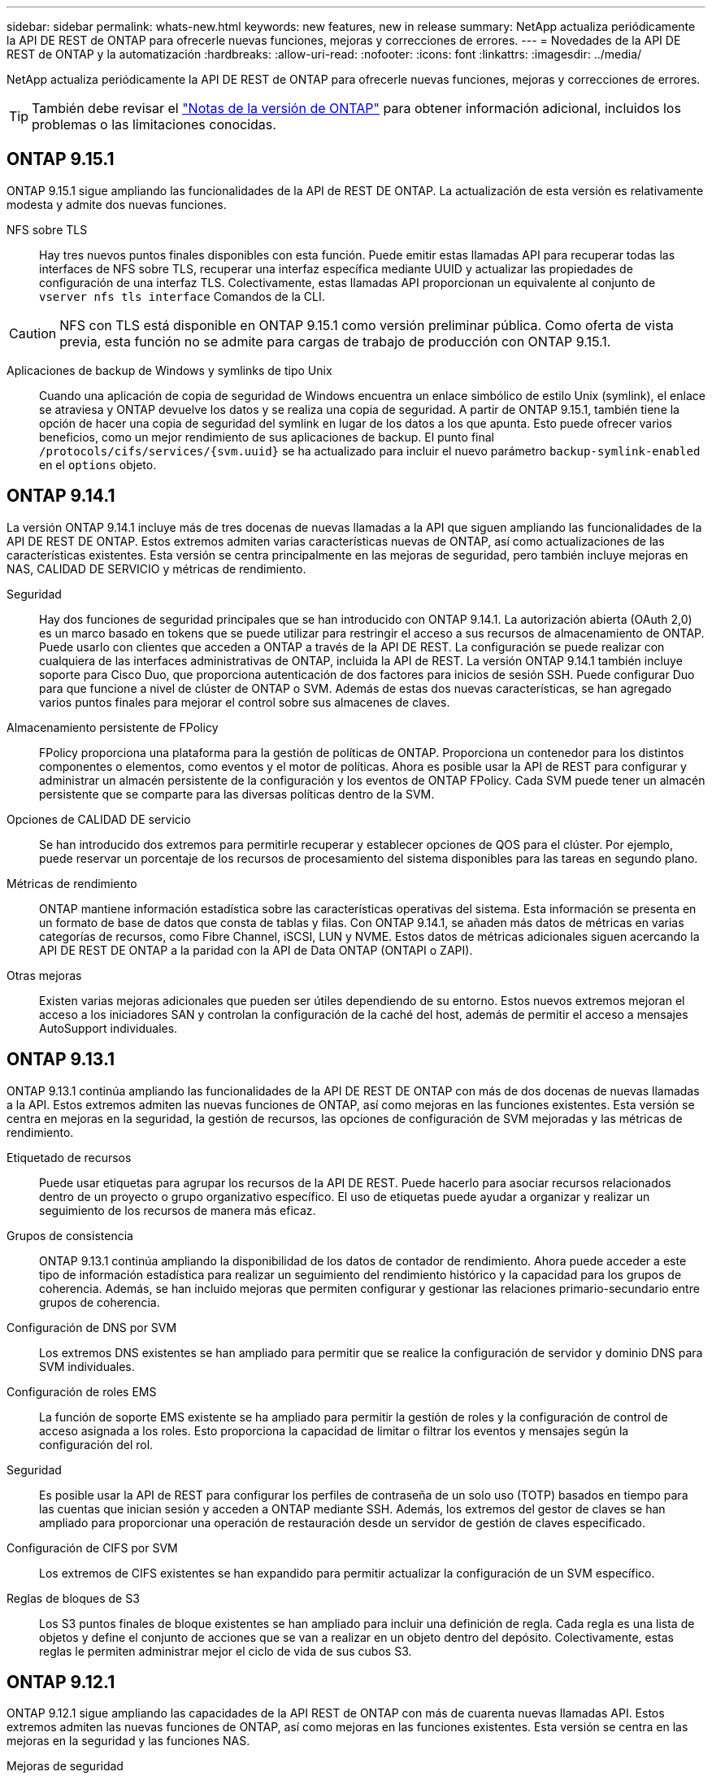 ---
sidebar: sidebar 
permalink: whats-new.html 
keywords: new features, new in release 
summary: NetApp actualiza periódicamente la API DE REST de ONTAP para ofrecerle nuevas funciones, mejoras y correcciones de errores. 
---
= Novedades de la API DE REST de ONTAP y la automatización
:hardbreaks:
:allow-uri-read: 
:nofooter: 
:icons: font
:linkattrs: 
:imagesdir: ../media/


[role="lead"]
NetApp actualiza periódicamente la API DE REST de ONTAP para ofrecerle nuevas funciones, mejoras y correcciones de errores.


TIP: También debe revisar el https://library.netapp.com/ecm/ecm_download_file/ECMLP2492508["Notas de la versión de ONTAP"^] para obtener información adicional, incluidos los problemas o las limitaciones conocidas.



== ONTAP 9.15.1

ONTAP 9.15.1 sigue ampliando las funcionalidades de la API de REST DE ONTAP. La actualización de esta versión es relativamente modesta y admite dos nuevas funciones.

NFS sobre TLS:: Hay tres nuevos puntos finales disponibles con esta función. Puede emitir estas llamadas API para recuperar todas las interfaces de NFS sobre TLS, recuperar una interfaz específica mediante UUID y actualizar las propiedades de configuración de una interfaz TLS. Colectivamente, estas llamadas API proporcionan un equivalente al conjunto de `vserver nfs tls interface` Comandos de la CLI.



CAUTION: NFS con TLS está disponible en ONTAP 9.15.1 como versión preliminar pública. Como oferta de vista previa, esta función no se admite para cargas de trabajo de producción con ONTAP 9.15.1.

Aplicaciones de backup de Windows y symlinks de tipo Unix:: Cuando una aplicación de copia de seguridad de Windows encuentra un enlace simbólico de estilo Unix (symlink), el enlace se atraviesa y ONTAP devuelve los datos y se realiza una copia de seguridad. A partir de ONTAP 9.15.1, también tiene la opción de hacer una copia de seguridad del symlink en lugar de los datos a los que apunta. Esto puede ofrecer varios beneficios, como un mejor rendimiento de sus aplicaciones de backup. El punto final `/protocols/cifs/services/{svm.uuid}` se ha actualizado para incluir el nuevo parámetro `backup-symlink-enabled` en el `options` objeto.




== ONTAP 9.14.1

La versión ONTAP 9.14.1 incluye más de tres docenas de nuevas llamadas a la API que siguen ampliando las funcionalidades de la API DE REST DE ONTAP. Estos extremos admiten varias características nuevas de ONTAP, así como actualizaciones de las características existentes. Esta versión se centra principalmente en las mejoras de seguridad, pero también incluye mejoras en NAS, CALIDAD DE SERVICIO y métricas de rendimiento.

Seguridad:: Hay dos funciones de seguridad principales que se han introducido con ONTAP 9.14.1. La autorización abierta (OAuth 2,0) es un marco basado en tokens que se puede utilizar para restringir el acceso a sus recursos de almacenamiento de ONTAP. Puede usarlo con clientes que acceden a ONTAP a través de la API DE REST. La configuración se puede realizar con cualquiera de las interfaces administrativas de ONTAP, incluida la API de REST. La versión ONTAP 9.14.1 también incluye soporte para Cisco Duo, que proporciona autenticación de dos factores para inicios de sesión SSH. Puede configurar Duo para que funcione a nivel de clúster de ONTAP o SVM. Además de estas dos nuevas características, se han agregado varios puntos finales para mejorar el control sobre sus almacenes de claves.
Almacenamiento persistente de FPolicy:: FPolicy proporciona una plataforma para la gestión de políticas de ONTAP. Proporciona un contenedor para los distintos componentes o elementos, como eventos y el motor de políticas. Ahora es posible usar la API de REST para configurar y administrar un almacén persistente de la configuración y los eventos de ONTAP FPolicy. Cada SVM puede tener un almacén persistente que se comparte para las diversas políticas dentro de la SVM.
Opciones de CALIDAD DE servicio:: Se han introducido dos extremos para permitirle recuperar y establecer opciones de QOS para el clúster. Por ejemplo, puede reservar un porcentaje de los recursos de procesamiento del sistema disponibles para las tareas en segundo plano.
Métricas de rendimiento:: ONTAP mantiene información estadística sobre las características operativas del sistema. Esta información se presenta en un formato de base de datos que consta de tablas y filas. Con ONTAP 9.14.1, se añaden más datos de métricas en varias categorías de recursos, como Fibre Channel, iSCSI, LUN y NVME. Estos datos de métricas adicionales siguen acercando la API DE REST DE ONTAP a la paridad con la API de Data ONTAP (ONTAPI o ZAPI).
Otras mejoras:: Existen varias mejoras adicionales que pueden ser útiles dependiendo de su entorno. Estos nuevos extremos mejoran el acceso a los iniciadores SAN y controlan la configuración de la caché del host, además de permitir el acceso a mensajes AutoSupport individuales.




== ONTAP 9.13.1

ONTAP 9.13.1 continúa ampliando las funcionalidades de la API DE REST DE ONTAP con más de dos docenas de nuevas llamadas a la API. Estos extremos admiten las nuevas funciones de ONTAP, así como mejoras en las funciones existentes. Esta versión se centra en mejoras en la seguridad, la gestión de recursos, las opciones de configuración de SVM mejoradas y las métricas de rendimiento.

Etiquetado de recursos:: Puede usar etiquetas para agrupar los recursos de la API DE REST. Puede hacerlo para asociar recursos relacionados dentro de un proyecto o grupo organizativo específico. El uso de etiquetas puede ayudar a organizar y realizar un seguimiento de los recursos de manera más eficaz.
Grupos de consistencia:: ONTAP 9.13.1 continúa ampliando la disponibilidad de los datos de contador de rendimiento. Ahora puede acceder a este tipo de información estadística para realizar un seguimiento del rendimiento histórico y la capacidad para los grupos de coherencia. Además, se han incluido mejoras que permiten configurar y gestionar las relaciones primario-secundario entre grupos de coherencia.
Configuración de DNS por SVM:: Los extremos DNS existentes se han ampliado para permitir que se realice la configuración de servidor y dominio DNS para SVM individuales.
Configuración de roles EMS:: La función de soporte EMS existente se ha ampliado para permitir la gestión de roles y la configuración de control de acceso asignada a los roles. Esto proporciona la capacidad de limitar o filtrar los eventos y mensajes según la configuración del rol.
Seguridad:: Es posible usar la API de REST para configurar los perfiles de contraseña de un solo uso (TOTP) basados en tiempo para las cuentas que inician sesión y acceden a ONTAP mediante SSH. Además, los extremos del gestor de claves se han ampliado para proporcionar una operación de restauración desde un servidor de gestión de claves especificado.
Configuración de CIFS por SVM:: Los extremos de CIFS existentes se han expandido para permitir actualizar la configuración de un SVM específico.
Reglas de bloques de S3:: Los S3 puntos finales de bloque existentes se han ampliado para incluir una definición de regla. Cada regla es una lista de objetos y define el conjunto de acciones que se van a realizar en un objeto dentro del depósito. Colectivamente, estas reglas le permiten administrar mejor el ciclo de vida de sus cubos S3.




== ONTAP 9.12.1

ONTAP 9.12.1 sigue ampliando las capacidades de la API REST de ONTAP con más de cuarenta nuevas llamadas API. Estos extremos admiten las nuevas funciones de ONTAP, así como mejoras en las funciones existentes. Esta versión se centra en las mejoras en la seguridad y las funciones NAS.

Mejoras de seguridad:: Amazon Web Services incluye un servicio de gestión de claves que proporciona almacenamiento seguro para claves y otros secretos. Puede acceder a este servicio a través de la API DE REST para permitir que ONTAP almacene sus claves de cifrado de forma segura en el cloud. Además, puede crear y enumerar las claves de autenticación usadas con el cifrado del almacenamiento de NetApp.
Active Directory:: Es posible gestionar las cuentas de Active Directory definidas para un clúster de ONTAP. Esto incluye la creación de cuentas nuevas, así como la visualización, actualización y eliminación de cuentas.
Políticas de grupos CIFS:: Se ha mejorado la API REST para admitir la creación y gestión de políticas de grupos CIFS. La información de configuración se encuentra disponible y se administra mediante objetos de política de grupo que se aplican a todas las SVM o a determinadas.




== ONTAP 9.11.1

ONTAP 9.11.1 sigue ampliando las funcionalidades de la API DE REST de ONTAP con casi cien llamadas nuevas al API. Estos extremos admiten las nuevas funciones de ONTAP, así como mejoras en las funciones existentes. Esta versión se centra en respaldar la migración de clientes a la API DE REST de ONTAP desde la API de Data ONTAP (ONAPI o ZAPI).

RBAC granular:: La funcionalidad de control de acceso basado en roles (RBAC) de ONTAP se ha mejorado para proporcionar granularidad adicional. Puede usar los roles tradicionales o crear roles personalizados nuevos según sea necesario mediante la API DE REST. Cada rol se asocia con uno o más privilegios, cada uno de los cuales identifica una llamada de API DE REST o un comando de la CLI junto con el nivel de acceso. Hay nuevos niveles de acceso disponibles para roles DE REST como `read_create` y.. `read_modify`. Esta mejora se basa en la paridad con la API de Data ONTAP (ONAPI o ZAPI) y permite la migración de clientes a la API DE REST. Consulte link:rest/rbac_overview.html["Seguridad RBAC"] si quiere más información.
Contadores de rendimiento:: En versiones anteriores de ONTAP se había mantenido información estadística sobre las características de funcionamiento del sistema. Con el lanzamiento de la versión 9.11.1, esta información se ha mejorado y ahora está disponible a través de la API DE REST. Un administrador o un proceso automatizado pueden acceder a los datos para determinar el rendimiento del sistema. La información estadística, tal como la mantiene el subsistema counter Manager, se presenta en formato de base de datos utilizando tablas y filas. Con esta mejora, la API REST de ONTAP se acerca más a la paridad con la API de Data ONTAP (ONAPI o ZAPI).
Gestión de agregados:: Se ha mejorado la gestión de los agregados de almacenamiento de ONTAP. Se pueden usar los extremos DE REST actualizados para mover agregados en línea y sin conexión, así como para gestionar los repuestos.
Capacidad de subred IP:: La capacidad de redes ONTAP se ha ampliado para incluir la compatibilidad con las subredes IP. La API REST proporciona acceso a la configuración y la gestión de las subredes IP dentro de un clúster de ONTAP.
Verificación de varios administradores:: La función de verificación de varios administradores proporciona un marco de autorización flexible para proteger el acceso a comandos u operaciones de ONTAP. Puede definir reglas que identifiquen los comandos restringidos. Cuando un usuario solicita acceso a un comando específico, varios administradores de ONTAP pueden otorgar la aprobación según corresponda.
Mejoras de SnapMirror:: La funcionalidad SnapMirror se ha mejorado en varias áreas, incluida la programación. La paridad de la relación de SnapVault se agregó en una relación de DP con ONTAP 9.11.1 también, la función del acelerador disponible con la API DE REST ha alcanzado la paridad con la API de Data ONTAP (ONAPI o ZAPI). En relación con este hecho, existe soporte para crear y gestionar copias snapshot masivas.
Pools de almacenamiento:: Se añadieron varios extremos para proporcionar acceso a los pools de almacenamiento de ONTAP. Se incluye soporte para crear y enumerar los pools de almacenamiento en un clúster, así como actualizar y eliminar pools específicos por ID.
Compatibilidad con la caché de servicios de nombres:: Se han mejorado los servicios de nombres de ONTAP para admitir el almacenamiento en caché, lo que mejora el rendimiento y la resiliencia. Ahora se puede acceder a la configuración de la caché de servicios de nombres a través de la API DE REST. La configuración se puede aplicar a varios niveles, incluidos los siguientes: Hosts, usuarios unix, grupos unix y netgroups.
Herramienta de generación de informes ONTAAPI:: La herramienta de creación de informes ONTAPI ayuda a los clientes y partners a identificar el uso que ONTAPI hace en su entorno. Además del software Python, también hay un soporte en vídeo y en evolución en el laboratorio de NetApp bajo demanda. Esta herramienta proporciona otro recurso al migrar desde ONAPI a la API REST de ONTAP.




== ONTAP 9.10.1

ONTAP 9.10.1 sigue ampliando las funcionalidades de la API DE REST de ONTAP. Se han añadido más de un centenar de extremos nuevos para admitir nuevas funciones de ONTAP y mejoras en las funciones existentes. A continuación se presenta un resumen de las mejoras de la API DE REST.

Grupo de consistencia de aplicaciones:: Un grupo de coherencia es un conjunto de volúmenes que se agrupan cuando se ejecutan ciertas operaciones, como una Snapshot. Esta función extiende la misma coherencia de bloqueo e integridad de datos implícita con operaciones de un único volumen en un conjunto de volúmenes. Es valioso para aplicaciones de carga de trabajo de varios volúmenes de gran tamaño.
Migración de SVM:: Puede migrar una SVM desde un clúster de origen a un clúster de destino. Los nuevos extremos proporcionan un control completo, incluida la capacidad de pausar, reanudar, recuperar estado y cancelar una operación de migración.
Clonado y gestión de archivos:: Se ha mejorado la gestión y el clonado de archivos en el nivel de volumen. Los nuevos extremos DE REST admiten operaciones de movimiento, copia y división de archivos.
Auditoría de S3 mejorada:: La auditoría de los eventos de S3 es una mejora de seguridad que le permite realizar un seguimiento y registrar ciertos eventos de S3. Se puede establecer un selector de eventos de auditoría de S3 por bloque y por SVM.
Defensa contra ransomware:: ONTAP detecta archivos que potencialmente contienen una amenaza de ransomware. Puede recuperar una lista de estos archivos sospechosos, así como eliminarlos de un volumen.
Varias mejoras de seguridad:: Existen varias mejoras de seguridad generales que amplían los protocolos existentes e introducen nuevas funcionalidades. Se han realizado mejoras en IPSEC, la administración de claves, la configuración SSH y los permisos de archivo.
Dominios CIFS y grupos locales:: La compatibilidad con dominios CIFS se ha añadido en el nivel de clúster y SVM. Puede recuperar la configuración de dominio, así como crear y eliminar controladores de dominio preferidos.
Análisis de volúmenes ampliados:: Los análisis de volúmenes y las métricas se han ampliado mediante extremos adicionales para dar soporte a los principales archivos, directorios y usuarios.
Mejoras de soporte:: La compatibilidad se ha mejorado gracias a varias funciones nuevas. La actualización automática puede mantener sus sistemas ONTAP actualizados descargando y aplicando las últimas actualizaciones de software. También puede recuperar y gestionar los volcados de memoria generados por un nodo.




== ONTAP 9.9.1

ONTAP 9.9.1 sigue ampliando las funcionalidades de la API DE REST de ONTAP. Hay nuevos extremos API para las funciones existentes de ONTAP, incluidos los conjuntos DE puertos SAN y la seguridad del directorio de archivos vServer. Además, se han agregado extremos para admitir nuevas funciones y mejoras de ONTAP 9.9.1. Y también se ha mejorado la documentación relacionada. A continuación se presenta un resumen de las mejoras.

Asignación de ONAPI a la API DE REST de ONTAP 9:: Para ayudarle a realizar la transición del código de automatización de ONTAP a la API DE REST, NetApp proporciona documentación de asignación de API. Esta referencia incluye una lista de llamadas de ONTAPI y el equivalente de API DE REST para cada una. El documento de asignación se ha actualizado para incluir los nuevos puntos finales de la API de ONTAP 9.9.1. Consulte link:migrate/mapping.html["Asignación de la API DE REST a la API de ONTAP"] si quiere más información.
Extremos de API para nuevas funciones de núcleo de ONTAP 9.9.1:: Se ha añadido compatibilidad con las nuevas funciones de ONTAP 9.9.1 que no están disponibles a través de la API ONTAP a la API DE REST. Esto incluye compatibilidad con iGroups anidados y Google Cloud Key Management Services.
Soporte mejorado para la transición A REPOSO desde ONAPI:: Ahora, más de las llamadas de ONTAPI heredadas tienen equivalentes de API DE REST correspondientes. Esto incluye usuarios y grupos Unix locales, administración de seguridad de archivos NTFS sin necesidad de un cliente, conjuntos DE puertos SAN y atributos de espacio de volumen. Estos cambios también se incluyen en la documentación actualizada de asignación de ONTAP PARA REST.
Documentación en línea mejorada:: La página de referencia de documentación en línea de ONTAP ahora incluye etiquetas que indican la versión de ONTAP cuando se introdujo cada extremo o parámetro DE REST, incluidos los nuevos con ONTAP 9.9.1.




== ONTAP 9.8

ONTAP 9.8 amplía en gran medida la amplitud y la profundidad de la API DE REST de ONTAP. Incluye varias funciones nuevas que mejoran la capacidad para automatizar la implementación y la gestión de los sistemas de almacenamiento de ONTAP. Además, se ha mejorado el soporte para ayudar en la transición AL DESCANSO desde la API ONTAAPI heredada.

Asignación de ONAPI a la API DE REST de ONTAP 9:: Para ayudarle a actualizar la automatización ONTAPI, NetApp proporciona una lista de llamadas ONTAPI que requieren uno o más parámetros de entrada, junto con una asignación de dichas llamadas a la llamada a la API DE REST de ONTAP 9 equivalente. Consulte link:migrate/mapping.html["Asignación de la API DE REST a la API de ONTAP"] si quiere más información.
Extremos de API para nuevas funciones de núcleo de ONTAP 9.8:: Se ha añadido compatibilidad con las nuevas funciones principales de ONTAP 9.8 que no están disponibles a través de ONAPI a la API DE REST. Esta opción incluye soporte de API DE REST para buckets y servicios ONTAP S3, continuidad del negocio de SnapMirror y análisis del sistema de archivos.
Soporte ampliado para una mayor seguridad:: La seguridad se ha mejorado gracias al soporte de varios servicios y protocolos, entre los que se incluyen Azure Key Vault, Google Cloud Key Management Services, IPSec y solicitudes de firma de certificados.
Mejoras para mejorar la simplicidad:: ONTAP 9.8 ofrece flujos de trabajo más eficientes y modernos utilizando la API REST. por ejemplo, las actualizaciones de firmware de oneclick ya están disponibles para varios tipos diferentes de firmware.
Documentación en línea mejorada:: En la página de documentación en línea de ONTAP ahora se incluyen etiquetas que indican la versión de ONTAP en la que se introdujo cada extremo o parámetro DE REST, incluidos los nuevos en 9.8.
Soporte mejorado para la transición A REPOSO desde ONAPI:: Ahora, más llamadas de ONTAAPI heredadas tienen equivalentes de API DE REST correspondientes. También hay documentación disponible para ayudar a identificar qué extremo DE REST se debe utilizar en lugar de una llamada ONAPI existente.
Métricas de rendimiento ampliadas:: Se ampliaron las métricas de rendimiento de la API DE REST para incluir varios objetos nuevos de almacenamiento y red.




== ONTAP 9.7

ONTAP 9.7 amplía el alcance funcional de la API DE REST de ONTAP introduciendo tres categorías de recursos nuevas, cada una con varios extremos DE REST:

* NDMP
* Almacén de objetos
* SnapLock


ONTAP 9.7 también introduce uno o varios extremos DE REST nuevos en varias de las categorías de recursos existentes:

* Clúster
* NAS
* Redes
* NVMe
* SAN
* Seguridad
* Reducida
* Soporte técnico




== ONTAP 9.6

ONTAP 9.6 amplía considerablemente el soporte de API DE REST que se introdujo originalmente en ONTAP 9.4. La API DE REST de ONTAP 9.6 es compatible con la mayoría de las tareas de configuración y administración de ONTAP.

Las API DE REST en ONTAP 9.6 incluyen las siguientes áreas clave y muchas más:

* Configuración del clúster
* Configuración de protocolos
* El provisionamiento
* Supervisión del rendimiento
* Protección de datos
* Gestión de datos para aplicaciones

